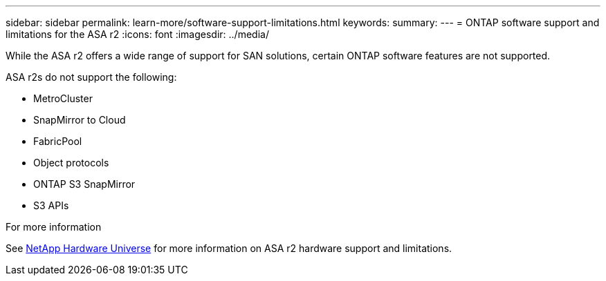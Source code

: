 ---
sidebar: sidebar
permalink: learn-more/software-support-limitations.html
keywords: 
summary:
---
= ONTAP software support and limitations for the ASA r2
:icons: font
:imagesdir: ../media/

[.lead]
While the ASA r2 offers a wide range of support for SAN solutions, certain ONTAP software features are not supported.

ASA r2s do not support the following:

* MetroCluster 
* SnapMirror to Cloud
* FabricPool 
* Object protocols
* ONTAP S3 SnapMirror
* S3 APIs

.For more information

See link:https://hwu.netapp.com/[NetApp Hardware Universe^] for more information on ASA r2 hardware support and limitations.